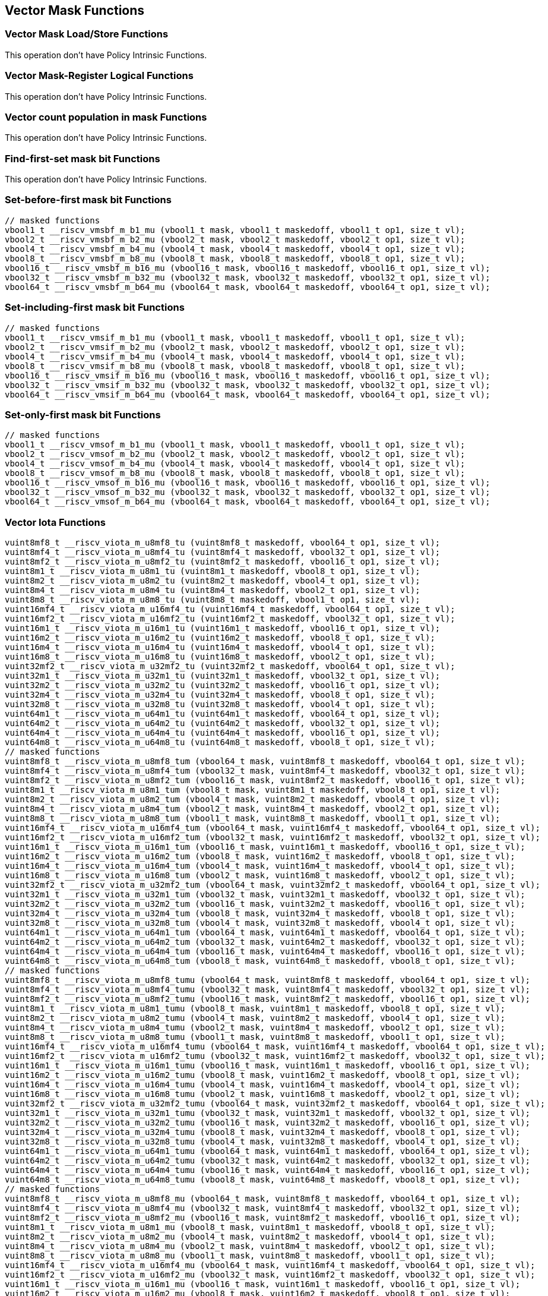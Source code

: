 
== Vector Mask Functions

[[vector-unit-stride]]
=== Vector Mask Load/Store Functions
This operation don't have Policy Intrinsic Functions.

[[vector-mask-register-logical]]
=== Vector Mask-Register Logical Functions
This operation don't have Policy Intrinsic Functions.

[[vector-count-population-in-mask-vcpopm]]
=== Vector count population in mask Functions
This operation don't have Policy Intrinsic Functions.

[[vfirst-find-first-set-mask-bit]]
=== Find-first-set mask bit Functions
This operation don't have Policy Intrinsic Functions.

[[vmsbfm-set-before-first-mask-bit]]
=== Set-before-first mask bit Functions

``` C
// masked functions
vbool1_t __riscv_vmsbf_m_b1_mu (vbool1_t mask, vbool1_t maskedoff, vbool1_t op1, size_t vl);
vbool2_t __riscv_vmsbf_m_b2_mu (vbool2_t mask, vbool2_t maskedoff, vbool2_t op1, size_t vl);
vbool4_t __riscv_vmsbf_m_b4_mu (vbool4_t mask, vbool4_t maskedoff, vbool4_t op1, size_t vl);
vbool8_t __riscv_vmsbf_m_b8_mu (vbool8_t mask, vbool8_t maskedoff, vbool8_t op1, size_t vl);
vbool16_t __riscv_vmsbf_m_b16_mu (vbool16_t mask, vbool16_t maskedoff, vbool16_t op1, size_t vl);
vbool32_t __riscv_vmsbf_m_b32_mu (vbool32_t mask, vbool32_t maskedoff, vbool32_t op1, size_t vl);
vbool64_t __riscv_vmsbf_m_b64_mu (vbool64_t mask, vbool64_t maskedoff, vbool64_t op1, size_t vl);
```

[[vmsifm-set-including-first-mask-bit]]
=== Set-including-first mask bit Functions

``` C
// masked functions
vbool1_t __riscv_vmsif_m_b1_mu (vbool1_t mask, vbool1_t maskedoff, vbool1_t op1, size_t vl);
vbool2_t __riscv_vmsif_m_b2_mu (vbool2_t mask, vbool2_t maskedoff, vbool2_t op1, size_t vl);
vbool4_t __riscv_vmsif_m_b4_mu (vbool4_t mask, vbool4_t maskedoff, vbool4_t op1, size_t vl);
vbool8_t __riscv_vmsif_m_b8_mu (vbool8_t mask, vbool8_t maskedoff, vbool8_t op1, size_t vl);
vbool16_t __riscv_vmsif_m_b16_mu (vbool16_t mask, vbool16_t maskedoff, vbool16_t op1, size_t vl);
vbool32_t __riscv_vmsif_m_b32_mu (vbool32_t mask, vbool32_t maskedoff, vbool32_t op1, size_t vl);
vbool64_t __riscv_vmsif_m_b64_mu (vbool64_t mask, vbool64_t maskedoff, vbool64_t op1, size_t vl);
```

[[vmsofm-set-only-first-mask-bit]]
=== Set-only-first mask bit Functions

``` C
// masked functions
vbool1_t __riscv_vmsof_m_b1_mu (vbool1_t mask, vbool1_t maskedoff, vbool1_t op1, size_t vl);
vbool2_t __riscv_vmsof_m_b2_mu (vbool2_t mask, vbool2_t maskedoff, vbool2_t op1, size_t vl);
vbool4_t __riscv_vmsof_m_b4_mu (vbool4_t mask, vbool4_t maskedoff, vbool4_t op1, size_t vl);
vbool8_t __riscv_vmsof_m_b8_mu (vbool8_t mask, vbool8_t maskedoff, vbool8_t op1, size_t vl);
vbool16_t __riscv_vmsof_m_b16_mu (vbool16_t mask, vbool16_t maskedoff, vbool16_t op1, size_t vl);
vbool32_t __riscv_vmsof_m_b32_mu (vbool32_t mask, vbool32_t maskedoff, vbool32_t op1, size_t vl);
vbool64_t __riscv_vmsof_m_b64_mu (vbool64_t mask, vbool64_t maskedoff, vbool64_t op1, size_t vl);
```

[[vector-iota]]
=== Vector Iota Functions

``` C
vuint8mf8_t __riscv_viota_m_u8mf8_tu (vuint8mf8_t maskedoff, vbool64_t op1, size_t vl);
vuint8mf4_t __riscv_viota_m_u8mf4_tu (vuint8mf4_t maskedoff, vbool32_t op1, size_t vl);
vuint8mf2_t __riscv_viota_m_u8mf2_tu (vuint8mf2_t maskedoff, vbool16_t op1, size_t vl);
vuint8m1_t __riscv_viota_m_u8m1_tu (vuint8m1_t maskedoff, vbool8_t op1, size_t vl);
vuint8m2_t __riscv_viota_m_u8m2_tu (vuint8m2_t maskedoff, vbool4_t op1, size_t vl);
vuint8m4_t __riscv_viota_m_u8m4_tu (vuint8m4_t maskedoff, vbool2_t op1, size_t vl);
vuint8m8_t __riscv_viota_m_u8m8_tu (vuint8m8_t maskedoff, vbool1_t op1, size_t vl);
vuint16mf4_t __riscv_viota_m_u16mf4_tu (vuint16mf4_t maskedoff, vbool64_t op1, size_t vl);
vuint16mf2_t __riscv_viota_m_u16mf2_tu (vuint16mf2_t maskedoff, vbool32_t op1, size_t vl);
vuint16m1_t __riscv_viota_m_u16m1_tu (vuint16m1_t maskedoff, vbool16_t op1, size_t vl);
vuint16m2_t __riscv_viota_m_u16m2_tu (vuint16m2_t maskedoff, vbool8_t op1, size_t vl);
vuint16m4_t __riscv_viota_m_u16m4_tu (vuint16m4_t maskedoff, vbool4_t op1, size_t vl);
vuint16m8_t __riscv_viota_m_u16m8_tu (vuint16m8_t maskedoff, vbool2_t op1, size_t vl);
vuint32mf2_t __riscv_viota_m_u32mf2_tu (vuint32mf2_t maskedoff, vbool64_t op1, size_t vl);
vuint32m1_t __riscv_viota_m_u32m1_tu (vuint32m1_t maskedoff, vbool32_t op1, size_t vl);
vuint32m2_t __riscv_viota_m_u32m2_tu (vuint32m2_t maskedoff, vbool16_t op1, size_t vl);
vuint32m4_t __riscv_viota_m_u32m4_tu (vuint32m4_t maskedoff, vbool8_t op1, size_t vl);
vuint32m8_t __riscv_viota_m_u32m8_tu (vuint32m8_t maskedoff, vbool4_t op1, size_t vl);
vuint64m1_t __riscv_viota_m_u64m1_tu (vuint64m1_t maskedoff, vbool64_t op1, size_t vl);
vuint64m2_t __riscv_viota_m_u64m2_tu (vuint64m2_t maskedoff, vbool32_t op1, size_t vl);
vuint64m4_t __riscv_viota_m_u64m4_tu (vuint64m4_t maskedoff, vbool16_t op1, size_t vl);
vuint64m8_t __riscv_viota_m_u64m8_tu (vuint64m8_t maskedoff, vbool8_t op1, size_t vl);
// masked functions
vuint8mf8_t __riscv_viota_m_u8mf8_tum (vbool64_t mask, vuint8mf8_t maskedoff, vbool64_t op1, size_t vl);
vuint8mf4_t __riscv_viota_m_u8mf4_tum (vbool32_t mask, vuint8mf4_t maskedoff, vbool32_t op1, size_t vl);
vuint8mf2_t __riscv_viota_m_u8mf2_tum (vbool16_t mask, vuint8mf2_t maskedoff, vbool16_t op1, size_t vl);
vuint8m1_t __riscv_viota_m_u8m1_tum (vbool8_t mask, vuint8m1_t maskedoff, vbool8_t op1, size_t vl);
vuint8m2_t __riscv_viota_m_u8m2_tum (vbool4_t mask, vuint8m2_t maskedoff, vbool4_t op1, size_t vl);
vuint8m4_t __riscv_viota_m_u8m4_tum (vbool2_t mask, vuint8m4_t maskedoff, vbool2_t op1, size_t vl);
vuint8m8_t __riscv_viota_m_u8m8_tum (vbool1_t mask, vuint8m8_t maskedoff, vbool1_t op1, size_t vl);
vuint16mf4_t __riscv_viota_m_u16mf4_tum (vbool64_t mask, vuint16mf4_t maskedoff, vbool64_t op1, size_t vl);
vuint16mf2_t __riscv_viota_m_u16mf2_tum (vbool32_t mask, vuint16mf2_t maskedoff, vbool32_t op1, size_t vl);
vuint16m1_t __riscv_viota_m_u16m1_tum (vbool16_t mask, vuint16m1_t maskedoff, vbool16_t op1, size_t vl);
vuint16m2_t __riscv_viota_m_u16m2_tum (vbool8_t mask, vuint16m2_t maskedoff, vbool8_t op1, size_t vl);
vuint16m4_t __riscv_viota_m_u16m4_tum (vbool4_t mask, vuint16m4_t maskedoff, vbool4_t op1, size_t vl);
vuint16m8_t __riscv_viota_m_u16m8_tum (vbool2_t mask, vuint16m8_t maskedoff, vbool2_t op1, size_t vl);
vuint32mf2_t __riscv_viota_m_u32mf2_tum (vbool64_t mask, vuint32mf2_t maskedoff, vbool64_t op1, size_t vl);
vuint32m1_t __riscv_viota_m_u32m1_tum (vbool32_t mask, vuint32m1_t maskedoff, vbool32_t op1, size_t vl);
vuint32m2_t __riscv_viota_m_u32m2_tum (vbool16_t mask, vuint32m2_t maskedoff, vbool16_t op1, size_t vl);
vuint32m4_t __riscv_viota_m_u32m4_tum (vbool8_t mask, vuint32m4_t maskedoff, vbool8_t op1, size_t vl);
vuint32m8_t __riscv_viota_m_u32m8_tum (vbool4_t mask, vuint32m8_t maskedoff, vbool4_t op1, size_t vl);
vuint64m1_t __riscv_viota_m_u64m1_tum (vbool64_t mask, vuint64m1_t maskedoff, vbool64_t op1, size_t vl);
vuint64m2_t __riscv_viota_m_u64m2_tum (vbool32_t mask, vuint64m2_t maskedoff, vbool32_t op1, size_t vl);
vuint64m4_t __riscv_viota_m_u64m4_tum (vbool16_t mask, vuint64m4_t maskedoff, vbool16_t op1, size_t vl);
vuint64m8_t __riscv_viota_m_u64m8_tum (vbool8_t mask, vuint64m8_t maskedoff, vbool8_t op1, size_t vl);
// masked functions
vuint8mf8_t __riscv_viota_m_u8mf8_tumu (vbool64_t mask, vuint8mf8_t maskedoff, vbool64_t op1, size_t vl);
vuint8mf4_t __riscv_viota_m_u8mf4_tumu (vbool32_t mask, vuint8mf4_t maskedoff, vbool32_t op1, size_t vl);
vuint8mf2_t __riscv_viota_m_u8mf2_tumu (vbool16_t mask, vuint8mf2_t maskedoff, vbool16_t op1, size_t vl);
vuint8m1_t __riscv_viota_m_u8m1_tumu (vbool8_t mask, vuint8m1_t maskedoff, vbool8_t op1, size_t vl);
vuint8m2_t __riscv_viota_m_u8m2_tumu (vbool4_t mask, vuint8m2_t maskedoff, vbool4_t op1, size_t vl);
vuint8m4_t __riscv_viota_m_u8m4_tumu (vbool2_t mask, vuint8m4_t maskedoff, vbool2_t op1, size_t vl);
vuint8m8_t __riscv_viota_m_u8m8_tumu (vbool1_t mask, vuint8m8_t maskedoff, vbool1_t op1, size_t vl);
vuint16mf4_t __riscv_viota_m_u16mf4_tumu (vbool64_t mask, vuint16mf4_t maskedoff, vbool64_t op1, size_t vl);
vuint16mf2_t __riscv_viota_m_u16mf2_tumu (vbool32_t mask, vuint16mf2_t maskedoff, vbool32_t op1, size_t vl);
vuint16m1_t __riscv_viota_m_u16m1_tumu (vbool16_t mask, vuint16m1_t maskedoff, vbool16_t op1, size_t vl);
vuint16m2_t __riscv_viota_m_u16m2_tumu (vbool8_t mask, vuint16m2_t maskedoff, vbool8_t op1, size_t vl);
vuint16m4_t __riscv_viota_m_u16m4_tumu (vbool4_t mask, vuint16m4_t maskedoff, vbool4_t op1, size_t vl);
vuint16m8_t __riscv_viota_m_u16m8_tumu (vbool2_t mask, vuint16m8_t maskedoff, vbool2_t op1, size_t vl);
vuint32mf2_t __riscv_viota_m_u32mf2_tumu (vbool64_t mask, vuint32mf2_t maskedoff, vbool64_t op1, size_t vl);
vuint32m1_t __riscv_viota_m_u32m1_tumu (vbool32_t mask, vuint32m1_t maskedoff, vbool32_t op1, size_t vl);
vuint32m2_t __riscv_viota_m_u32m2_tumu (vbool16_t mask, vuint32m2_t maskedoff, vbool16_t op1, size_t vl);
vuint32m4_t __riscv_viota_m_u32m4_tumu (vbool8_t mask, vuint32m4_t maskedoff, vbool8_t op1, size_t vl);
vuint32m8_t __riscv_viota_m_u32m8_tumu (vbool4_t mask, vuint32m8_t maskedoff, vbool4_t op1, size_t vl);
vuint64m1_t __riscv_viota_m_u64m1_tumu (vbool64_t mask, vuint64m1_t maskedoff, vbool64_t op1, size_t vl);
vuint64m2_t __riscv_viota_m_u64m2_tumu (vbool32_t mask, vuint64m2_t maskedoff, vbool32_t op1, size_t vl);
vuint64m4_t __riscv_viota_m_u64m4_tumu (vbool16_t mask, vuint64m4_t maskedoff, vbool16_t op1, size_t vl);
vuint64m8_t __riscv_viota_m_u64m8_tumu (vbool8_t mask, vuint64m8_t maskedoff, vbool8_t op1, size_t vl);
// masked functions
vuint8mf8_t __riscv_viota_m_u8mf8_mu (vbool64_t mask, vuint8mf8_t maskedoff, vbool64_t op1, size_t vl);
vuint8mf4_t __riscv_viota_m_u8mf4_mu (vbool32_t mask, vuint8mf4_t maskedoff, vbool32_t op1, size_t vl);
vuint8mf2_t __riscv_viota_m_u8mf2_mu (vbool16_t mask, vuint8mf2_t maskedoff, vbool16_t op1, size_t vl);
vuint8m1_t __riscv_viota_m_u8m1_mu (vbool8_t mask, vuint8m1_t maskedoff, vbool8_t op1, size_t vl);
vuint8m2_t __riscv_viota_m_u8m2_mu (vbool4_t mask, vuint8m2_t maskedoff, vbool4_t op1, size_t vl);
vuint8m4_t __riscv_viota_m_u8m4_mu (vbool2_t mask, vuint8m4_t maskedoff, vbool2_t op1, size_t vl);
vuint8m8_t __riscv_viota_m_u8m8_mu (vbool1_t mask, vuint8m8_t maskedoff, vbool1_t op1, size_t vl);
vuint16mf4_t __riscv_viota_m_u16mf4_mu (vbool64_t mask, vuint16mf4_t maskedoff, vbool64_t op1, size_t vl);
vuint16mf2_t __riscv_viota_m_u16mf2_mu (vbool32_t mask, vuint16mf2_t maskedoff, vbool32_t op1, size_t vl);
vuint16m1_t __riscv_viota_m_u16m1_mu (vbool16_t mask, vuint16m1_t maskedoff, vbool16_t op1, size_t vl);
vuint16m2_t __riscv_viota_m_u16m2_mu (vbool8_t mask, vuint16m2_t maskedoff, vbool8_t op1, size_t vl);
vuint16m4_t __riscv_viota_m_u16m4_mu (vbool4_t mask, vuint16m4_t maskedoff, vbool4_t op1, size_t vl);
vuint16m8_t __riscv_viota_m_u16m8_mu (vbool2_t mask, vuint16m8_t maskedoff, vbool2_t op1, size_t vl);
vuint32mf2_t __riscv_viota_m_u32mf2_mu (vbool64_t mask, vuint32mf2_t maskedoff, vbool64_t op1, size_t vl);
vuint32m1_t __riscv_viota_m_u32m1_mu (vbool32_t mask, vuint32m1_t maskedoff, vbool32_t op1, size_t vl);
vuint32m2_t __riscv_viota_m_u32m2_mu (vbool16_t mask, vuint32m2_t maskedoff, vbool16_t op1, size_t vl);
vuint32m4_t __riscv_viota_m_u32m4_mu (vbool8_t mask, vuint32m4_t maskedoff, vbool8_t op1, size_t vl);
vuint32m8_t __riscv_viota_m_u32m8_mu (vbool4_t mask, vuint32m8_t maskedoff, vbool4_t op1, size_t vl);
vuint64m1_t __riscv_viota_m_u64m1_mu (vbool64_t mask, vuint64m1_t maskedoff, vbool64_t op1, size_t vl);
vuint64m2_t __riscv_viota_m_u64m2_mu (vbool32_t mask, vuint64m2_t maskedoff, vbool32_t op1, size_t vl);
vuint64m4_t __riscv_viota_m_u64m4_mu (vbool16_t mask, vuint64m4_t maskedoff, vbool16_t op1, size_t vl);
vuint64m8_t __riscv_viota_m_u64m8_mu (vbool8_t mask, vuint64m8_t maskedoff, vbool8_t op1, size_t vl);
```

[[vector-element-index]]
=== Vector Element Index Functions

``` C
vuint8mf8_t __riscv_vid_v_u8mf8_tu (vuint8mf8_t maskedoff, size_t vl);
vuint8mf4_t __riscv_vid_v_u8mf4_tu (vuint8mf4_t maskedoff, size_t vl);
vuint8mf2_t __riscv_vid_v_u8mf2_tu (vuint8mf2_t maskedoff, size_t vl);
vuint8m1_t __riscv_vid_v_u8m1_tu (vuint8m1_t maskedoff, size_t vl);
vuint8m2_t __riscv_vid_v_u8m2_tu (vuint8m2_t maskedoff, size_t vl);
vuint8m4_t __riscv_vid_v_u8m4_tu (vuint8m4_t maskedoff, size_t vl);
vuint8m8_t __riscv_vid_v_u8m8_tu (vuint8m8_t maskedoff, size_t vl);
vuint16mf4_t __riscv_vid_v_u16mf4_tu (vuint16mf4_t maskedoff, size_t vl);
vuint16mf2_t __riscv_vid_v_u16mf2_tu (vuint16mf2_t maskedoff, size_t vl);
vuint16m1_t __riscv_vid_v_u16m1_tu (vuint16m1_t maskedoff, size_t vl);
vuint16m2_t __riscv_vid_v_u16m2_tu (vuint16m2_t maskedoff, size_t vl);
vuint16m4_t __riscv_vid_v_u16m4_tu (vuint16m4_t maskedoff, size_t vl);
vuint16m8_t __riscv_vid_v_u16m8_tu (vuint16m8_t maskedoff, size_t vl);
vuint32mf2_t __riscv_vid_v_u32mf2_tu (vuint32mf2_t maskedoff, size_t vl);
vuint32m1_t __riscv_vid_v_u32m1_tu (vuint32m1_t maskedoff, size_t vl);
vuint32m2_t __riscv_vid_v_u32m2_tu (vuint32m2_t maskedoff, size_t vl);
vuint32m4_t __riscv_vid_v_u32m4_tu (vuint32m4_t maskedoff, size_t vl);
vuint32m8_t __riscv_vid_v_u32m8_tu (vuint32m8_t maskedoff, size_t vl);
vuint64m1_t __riscv_vid_v_u64m1_tu (vuint64m1_t maskedoff, size_t vl);
vuint64m2_t __riscv_vid_v_u64m2_tu (vuint64m2_t maskedoff, size_t vl);
vuint64m4_t __riscv_vid_v_u64m4_tu (vuint64m4_t maskedoff, size_t vl);
vuint64m8_t __riscv_vid_v_u64m8_tu (vuint64m8_t maskedoff, size_t vl);
// masked functions
vuint8mf8_t __riscv_vid_v_u8mf8_tum (vbool64_t mask, vuint8mf8_t maskedoff, size_t vl);
vuint8mf4_t __riscv_vid_v_u8mf4_tum (vbool32_t mask, vuint8mf4_t maskedoff, size_t vl);
vuint8mf2_t __riscv_vid_v_u8mf2_tum (vbool16_t mask, vuint8mf2_t maskedoff, size_t vl);
vuint8m1_t __riscv_vid_v_u8m1_tum (vbool8_t mask, vuint8m1_t maskedoff, size_t vl);
vuint8m2_t __riscv_vid_v_u8m2_tum (vbool4_t mask, vuint8m2_t maskedoff, size_t vl);
vuint8m4_t __riscv_vid_v_u8m4_tum (vbool2_t mask, vuint8m4_t maskedoff, size_t vl);
vuint8m8_t __riscv_vid_v_u8m8_tum (vbool1_t mask, vuint8m8_t maskedoff, size_t vl);
vuint16mf4_t __riscv_vid_v_u16mf4_tum (vbool64_t mask, vuint16mf4_t maskedoff, size_t vl);
vuint16mf2_t __riscv_vid_v_u16mf2_tum (vbool32_t mask, vuint16mf2_t maskedoff, size_t vl);
vuint16m1_t __riscv_vid_v_u16m1_tum (vbool16_t mask, vuint16m1_t maskedoff, size_t vl);
vuint16m2_t __riscv_vid_v_u16m2_tum (vbool8_t mask, vuint16m2_t maskedoff, size_t vl);
vuint16m4_t __riscv_vid_v_u16m4_tum (vbool4_t mask, vuint16m4_t maskedoff, size_t vl);
vuint16m8_t __riscv_vid_v_u16m8_tum (vbool2_t mask, vuint16m8_t maskedoff, size_t vl);
vuint32mf2_t __riscv_vid_v_u32mf2_tum (vbool64_t mask, vuint32mf2_t maskedoff, size_t vl);
vuint32m1_t __riscv_vid_v_u32m1_tum (vbool32_t mask, vuint32m1_t maskedoff, size_t vl);
vuint32m2_t __riscv_vid_v_u32m2_tum (vbool16_t mask, vuint32m2_t maskedoff, size_t vl);
vuint32m4_t __riscv_vid_v_u32m4_tum (vbool8_t mask, vuint32m4_t maskedoff, size_t vl);
vuint32m8_t __riscv_vid_v_u32m8_tum (vbool4_t mask, vuint32m8_t maskedoff, size_t vl);
vuint64m1_t __riscv_vid_v_u64m1_tum (vbool64_t mask, vuint64m1_t maskedoff, size_t vl);
vuint64m2_t __riscv_vid_v_u64m2_tum (vbool32_t mask, vuint64m2_t maskedoff, size_t vl);
vuint64m4_t __riscv_vid_v_u64m4_tum (vbool16_t mask, vuint64m4_t maskedoff, size_t vl);
vuint64m8_t __riscv_vid_v_u64m8_tum (vbool8_t mask, vuint64m8_t maskedoff, size_t vl);
// masked functions
vuint8mf8_t __riscv_vid_v_u8mf8_tumu (vbool64_t mask, vuint8mf8_t maskedoff, size_t vl);
vuint8mf4_t __riscv_vid_v_u8mf4_tumu (vbool32_t mask, vuint8mf4_t maskedoff, size_t vl);
vuint8mf2_t __riscv_vid_v_u8mf2_tumu (vbool16_t mask, vuint8mf2_t maskedoff, size_t vl);
vuint8m1_t __riscv_vid_v_u8m1_tumu (vbool8_t mask, vuint8m1_t maskedoff, size_t vl);
vuint8m2_t __riscv_vid_v_u8m2_tumu (vbool4_t mask, vuint8m2_t maskedoff, size_t vl);
vuint8m4_t __riscv_vid_v_u8m4_tumu (vbool2_t mask, vuint8m4_t maskedoff, size_t vl);
vuint8m8_t __riscv_vid_v_u8m8_tumu (vbool1_t mask, vuint8m8_t maskedoff, size_t vl);
vuint16mf4_t __riscv_vid_v_u16mf4_tumu (vbool64_t mask, vuint16mf4_t maskedoff, size_t vl);
vuint16mf2_t __riscv_vid_v_u16mf2_tumu (vbool32_t mask, vuint16mf2_t maskedoff, size_t vl);
vuint16m1_t __riscv_vid_v_u16m1_tumu (vbool16_t mask, vuint16m1_t maskedoff, size_t vl);
vuint16m2_t __riscv_vid_v_u16m2_tumu (vbool8_t mask, vuint16m2_t maskedoff, size_t vl);
vuint16m4_t __riscv_vid_v_u16m4_tumu (vbool4_t mask, vuint16m4_t maskedoff, size_t vl);
vuint16m8_t __riscv_vid_v_u16m8_tumu (vbool2_t mask, vuint16m8_t maskedoff, size_t vl);
vuint32mf2_t __riscv_vid_v_u32mf2_tumu (vbool64_t mask, vuint32mf2_t maskedoff, size_t vl);
vuint32m1_t __riscv_vid_v_u32m1_tumu (vbool32_t mask, vuint32m1_t maskedoff, size_t vl);
vuint32m2_t __riscv_vid_v_u32m2_tumu (vbool16_t mask, vuint32m2_t maskedoff, size_t vl);
vuint32m4_t __riscv_vid_v_u32m4_tumu (vbool8_t mask, vuint32m4_t maskedoff, size_t vl);
vuint32m8_t __riscv_vid_v_u32m8_tumu (vbool4_t mask, vuint32m8_t maskedoff, size_t vl);
vuint64m1_t __riscv_vid_v_u64m1_tumu (vbool64_t mask, vuint64m1_t maskedoff, size_t vl);
vuint64m2_t __riscv_vid_v_u64m2_tumu (vbool32_t mask, vuint64m2_t maskedoff, size_t vl);
vuint64m4_t __riscv_vid_v_u64m4_tumu (vbool16_t mask, vuint64m4_t maskedoff, size_t vl);
vuint64m8_t __riscv_vid_v_u64m8_tumu (vbool8_t mask, vuint64m8_t maskedoff, size_t vl);
// masked functions
vuint8mf8_t __riscv_vid_v_u8mf8_mu (vbool64_t mask, vuint8mf8_t maskedoff, size_t vl);
vuint8mf4_t __riscv_vid_v_u8mf4_mu (vbool32_t mask, vuint8mf4_t maskedoff, size_t vl);
vuint8mf2_t __riscv_vid_v_u8mf2_mu (vbool16_t mask, vuint8mf2_t maskedoff, size_t vl);
vuint8m1_t __riscv_vid_v_u8m1_mu (vbool8_t mask, vuint8m1_t maskedoff, size_t vl);
vuint8m2_t __riscv_vid_v_u8m2_mu (vbool4_t mask, vuint8m2_t maskedoff, size_t vl);
vuint8m4_t __riscv_vid_v_u8m4_mu (vbool2_t mask, vuint8m4_t maskedoff, size_t vl);
vuint8m8_t __riscv_vid_v_u8m8_mu (vbool1_t mask, vuint8m8_t maskedoff, size_t vl);
vuint16mf4_t __riscv_vid_v_u16mf4_mu (vbool64_t mask, vuint16mf4_t maskedoff, size_t vl);
vuint16mf2_t __riscv_vid_v_u16mf2_mu (vbool32_t mask, vuint16mf2_t maskedoff, size_t vl);
vuint16m1_t __riscv_vid_v_u16m1_mu (vbool16_t mask, vuint16m1_t maskedoff, size_t vl);
vuint16m2_t __riscv_vid_v_u16m2_mu (vbool8_t mask, vuint16m2_t maskedoff, size_t vl);
vuint16m4_t __riscv_vid_v_u16m4_mu (vbool4_t mask, vuint16m4_t maskedoff, size_t vl);
vuint16m8_t __riscv_vid_v_u16m8_mu (vbool2_t mask, vuint16m8_t maskedoff, size_t vl);
vuint32mf2_t __riscv_vid_v_u32mf2_mu (vbool64_t mask, vuint32mf2_t maskedoff, size_t vl);
vuint32m1_t __riscv_vid_v_u32m1_mu (vbool32_t mask, vuint32m1_t maskedoff, size_t vl);
vuint32m2_t __riscv_vid_v_u32m2_mu (vbool16_t mask, vuint32m2_t maskedoff, size_t vl);
vuint32m4_t __riscv_vid_v_u32m4_mu (vbool8_t mask, vuint32m4_t maskedoff, size_t vl);
vuint32m8_t __riscv_vid_v_u32m8_mu (vbool4_t mask, vuint32m8_t maskedoff, size_t vl);
vuint64m1_t __riscv_vid_v_u64m1_mu (vbool64_t mask, vuint64m1_t maskedoff, size_t vl);
vuint64m2_t __riscv_vid_v_u64m2_mu (vbool32_t mask, vuint64m2_t maskedoff, size_t vl);
vuint64m4_t __riscv_vid_v_u64m4_mu (vbool16_t mask, vuint64m4_t maskedoff, size_t vl);
vuint64m8_t __riscv_vid_v_u64m8_mu (vbool8_t mask, vuint64m8_t maskedoff, size_t vl);
```

